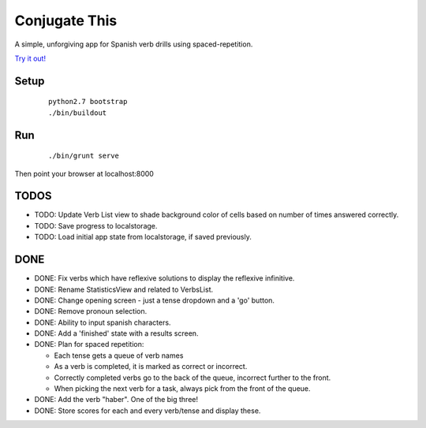 Conjugate This
==============

A simple, unforgiving app for Spanish verb drills using spaced-repetition.

`Try it out! <https://rawgit.com/olibrook/conjugate-this/master/public/index.html>`_

Setup
-----
  ::

    python2.7 bootstrap
    ./bin/buildout

Run
---
  ::

    ./bin/grunt serve

Then point your browser at localhost:8000


TODOS
-----

- TODO: Update Verb List view to shade background color of cells based on
  number of times answered correctly.
- TODO: Save progress to localstorage.
- TODO: Load initial app state from localstorage, if saved previously.

DONE
----

- DONE: Fix verbs which have reflexive solutions to display the reflexive infinitive.
- DONE: Rename StatisticsView and related to VerbsList.
- DONE: Change opening screen - just a tense dropdown and a 'go' button.
- DONE: Remove pronoun selection.
- DONE: Ability to input spanish characters.
- DONE: Add a 'finished' state with a results screen.
- DONE: Plan for spaced repetition:

  - Each tense gets a queue of verb names
  - As a verb is completed, it is marked as correct or incorrect.
  - Correctly completed verbs go to the back of the queue, incorrect further
    to the front.
  - When picking the next verb for a task, always pick from the front of
    the queue.

- DONE: Add the verb "haber". One of the big three!
- DONE: Store scores for each and every verb/tense and display these.

